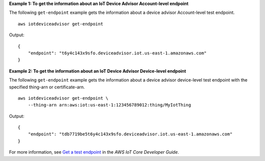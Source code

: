 **Example 1: To get the information about an IoT Device Advisor Account-level endpoint**

The following ``get-endpoint`` example gets the information about a device advisor Account-level test endpoint. ::

    aws iotdeviceadvisor get-endpoint

Output::

    {
        "endpoint": "t6y4c143x9sfo.deviceadvisor.iot.us-east-1.amazonaws.com"
    }

**Example 2: To get the information about an IoT Device Advisor Device-level endpoint**

The following ``get-endpoint`` example gets the information about a device advisor device-level test endpoint with the specified thing-arn or certificate-arn. ::

    aws iotdeviceadvisor get-endpoint \
        --thing-arn arn:aws:iot:us-east-1:123456789012:thing/MyIotThing

Output::

    {
        "endpoint": "tdb7719be5t6y4c143x9sfo.deviceadvisor.iot.us-east-1.amazonaws.com"
    }

For more information, see `Get a test endpoint <https://docs.aws.amazon.com/iot/latest/developerguide/device-advisor-workflow.html#device-advisor-workflow-get-test-endpoint>`__ in the *AWS IoT Core Developer Guide*.
